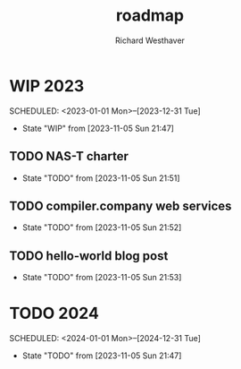 #+TITLE: roadmap
#+AUTHOR: Richard Westhaver
#+EMAIL: ellis@rwest.io

* WIP 2023
SCHEDULED: <2023-01-01 Mon>--[2023-12-31 Tue]
- State "WIP"     from              [2023-11-05 Sun 21:47]
** TODO NAS-T charter
- State "TODO"       from              [2023-11-05 Sun 21:51]
** TODO compiler.company web services
- State "TODO"       from              [2023-11-05 Sun 21:52]
** TODO hello-world blog post
- State "TODO"       from              [2023-11-05 Sun 21:53]
* TODO 2024
SCHEDULED: <2024-01-01 Mon>--[2024-12-31 Tue]
- State "TODO"       from              [2023-11-05 Sun 21:47]
